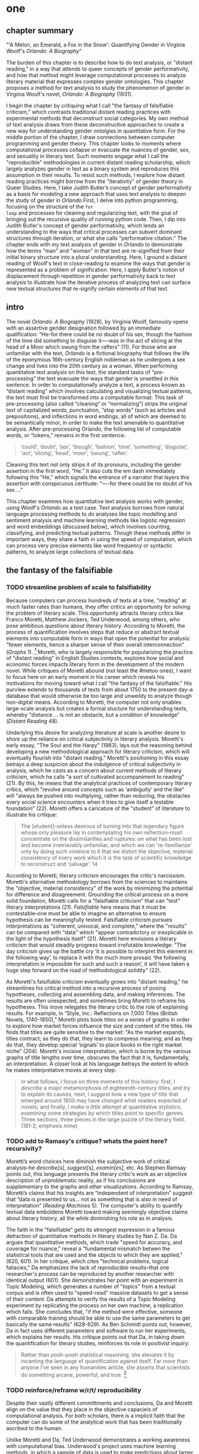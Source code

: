 * one
#+SEQ_TODO: TODO(t) WAITING(w) IN_PROGRESS(p) | CANCELLED(c) DONE(d)

** chapter summary 

"'A Melon, an Emerald, a Fox in the Snow': Quantifying Gender in
Virginia Woolf's /Orlando: A Biography/"

The burden of this chapter is to describe how to do text analysis, or
"distant reading," in a way that attends to queer concepts of gender
performativity, and how that method might leverage computational
processes to analyze literary material that expresses complex gender
ontologies. This chapter proposes a method for text analysis to study
the phenomenon of gender in Virginia Woolf's novel, /Orlando: A
Biography/ (1931). 

I begin the chapter by critiquing what I call "the fantasy of
falsifiable criticism," which contrasts traditional distant reading
practices with experimental methods that deconstruct social
categories. My own method of text analysis draws from these
deconstructive approaches to create a new way for understanding gender
ontolgies in quantitative form. For the middle portion of the chapter,
I draw connections between computer programming and gender
theory. This chapter looks to moments where computational processes
collapse or evacuate the nuances of gender, sex, and sexuality in
literary text. Such moments engage what I call the "reproducible"
methodologies in current distant reading scholarship, which largely
analyzes gender in text as a binary system and reproduces this
assumption in their results. To resist such methods, I explore how
distant reading practices might borrow from the "iterativity" of
gender theory in Queer Studies. Here, I take Judith Butler’s concept
of gender performativity as a basis for modeling a new approach that
uses text analysis to deepen the study of gender in /Orlando/.First, I
delve into python programming, focusing on the structure of the ~for
loop~ and processes for cleaning and regularizing text, with the goal
of bringing out the recursive quality of running python code. Then, I
dip into Judith Butler's concept of gender performativity, which lends
an understanding to the ways that critical processes can subvert
dominant structures through iteration, or what she calls "performative
citation." The chapter ends with my text analysis of gender in
/Orlando/ to demonstrate how the terms "man" and "woman" in that text
are re-signified from their initial binary structure into a plural
understanding. Here, I ground a distant reading of Woolf's text in
close-reading to examine the ways that gender is represented as a
problem of signification. Here, I apply Butler's notion of
displacement through repetition in gender performativity back to text
analysis to illustrate how the iterative process of analyzing text can
surface new textual structures that re-signify certain elements of
that text.

** intro

The novel /Orlando: A Biography/ (1928), by Virginia Woolf, famously
opens with an assertive gender designation followed by an immediate
qualification: “He--for there could be no doubt of his sex, though the
fashion of the time did something to disguise it—-was in the act of
slicing at the head of a Moor which swung from the rafters” (11). For
those who are unfamiliar with the text, /Orlando/ is a fictional
biography that follows the life of the eponymous 16th-century English
nobleman as he undergoes a sex change and lives into the 20th century
as a woman. When performing quantitative text analysis on this text,
the standard tasks of “pre-processing” the text evacuate the ways that
gender is unsettled in this sentence. In order to computationally
analyze a text, a process known as “distant reading” which involves
calculating and visualizing textual patterns, the text must first be
transformed into a computable format. This task of pre-processing
(also called “cleaning” or “normalizing”) strips the original text of
capitalized words, punctuation, “stop words” (such as articles and
prepositions), and inflections in word endings, all of which are
deemed to be semantically minor, in order to make the text amenable to
quantitative analysis. After pre-processing Orlando, the following
list of computable words, or “tokens,” remains in the first sentence:
#+BEGIN_QUOTE
‘could’, ‘doubt’, ‘sex’, ‘though’, ‘fashion’, ‘time’, ‘something’,
‘disguise’, ‘act’, ‘slicing’, ‘head’, ‘moor’, ‘swung’, ‘rafter’.
#+END_QUOTE
Cleaning this text not only strips it of its pronouns, including the
gender assertion in the first word, “He.” It also cuts the em dash
immediately following this "He," which signals the entrance of a
narrator that layers this assertion with conspicuous certitude: "—-for
there could be no doubt of his sex…."

This chapter examines how quantitative text analysis works with
gender, using Woolf's /Orlando/ as a test case. Text analysis borrows
from natural language processing methods to do analyses like topic
modelling and sentiment analysis and machine learning methods like
logistic regression and word embeddings (discussed below), which
involves counting, classifying, and predicting textual
patterns. Though these methods differ in important ways, they share a
faith in using the speed of computation, which can process very
precise elements like word frequency or syntactic patterns, to analyze
large collections of textual data.


** the fantasy of the falsifiable
*** TODO streamline problem of scale to falsifiability 
Because computers can process hundreds of texts at a time, "reading"
at much faster rates than humans, they offer critics an opportunity
for solving the problem of literary scale. This opportunity attracts
literary critics like Franco Moretti, Matthew Jockers, Ted Underwood,
among others, who pose ambitious questions about literary
history. According to Moretti, the process of quantification involves
steps that reduce or abstract textual elements into computable form in
ways that open the potential for analysis: "fewer elements, hence a
sharper sense of their overall interconnection" (/Graphs/ 1). [fn:1]
Moretti, who is largely responsible for popularizing the practice of
"distant reading" in English Studies contexts, explores how social and
economic forces impacts literary form in the development of the modern
novel. While critiques of Moretti abound (not least the #metoo ones),
I want to focus here on an early moment in his career which reveals
his motivations for moving toward what I call "the fantasy of the
falsifiable." His purview extends to thousands of texts from about
1750 to the present day--a database that would otherwise be too large
and unweildy to analyze though non-digital means. According to
Moretti, the computer not only enables large-scale analysis but
creates a formal stucture for understanding texts, whereby "distance
... is not an obstacle, but a condition of knowledge" (/Distant
Reading/ 48).

Underlying this desire for analyzing literature at scale is another
desire to shore up the reliance on critical subjectivity in literary
analysis. Moretti's early essay, "The Soul and the Harpy" (1983), lays
out the reasoning behind developing a new methodological approach for
literary criticism, which will eventually flourish into "distant
reading." Moretti's positioning in this essay betrays a deep suspicion
about the indulgence of critical subjectivity in analysis, which he
casts as a concern about current methods of literary criticism, which
he calls "a sort of cultivated accompaniment to reading" (21). By
this, he means that the analytical practices of contemporary literary
critics, which "revolve around concepts such as ‘ambiguity’ and the
like" will "always be pushed into multiplying, rather than reducing,
the obstacles every social science encounters when it tries to give
itself a testable foundation" (22). Moretti offers a caricature of the
"student" of literature to illustrate his critique:
#+BEGIN_QUOTE
The [student]--unless desirous of turning into that legendary figure
whose only pleasure lay in contemplating his own reflection--must
concentrate on the dissimilarities and ruptures: on what has been lost
and become irretrievably unfamiliar, and which we can 're-familiarize'
only by doing such violence to it that we distort the objective,
material consistency of every work which it is the task of scientific
knowledge to reconstruct and 'salvage'. 14
#+END_QUOTE
According to Moretti, literary criticism encourages the critic's
narcissism. Moretti's alternative methodology borrows from the
sciences to maintains the "objective, material consistency" of the
work by minimizing the potential for difference and
disagreement. Grounding the critical process on a more solid
foundation, Moretti calls for a "falsifiable criticism" that can
"test" literary interpretations (21). /Falsifiable/ here means that it
must be contestable--one must be able to imagine an alternative to
ensure hypothesis can be meaningfully tested. Falsifiable criticism
pursues interpretations as "coherent, univocal, and complete," where
the "results" can be compared with "data" which "appear contradictory
or inexplicable in the light of the hypothesis itself" (21). Moretti
here envisions a literary criticism that would steadily progress
toward irrefutable knowledge: "The day criticism gives up the battle
cry ‘it is possible to interpret this element in the following way’,
to replace it with the much more prosaic ‘the following interpretation
is impossible for such and such a reason’, it will have taken a huge
step forward on the road of methodological solidity" (22).

As Moretti's falsifiable criticism eventually grows into "distant
reading," he streamlines his critical method into a recursive process
of posing hypotheses, collecting and assembling data, and making
inferences. The results are often unexpected, and sometimes bring
Moretti to reframe his hypotheses. This move relegates the literary
critic to the role of explaining results. For example, in “Style,
Inc.: Reflections on 7,000 Titles (British Novels, 1740-1850),”
Moretti plots book titles on a series of graphs in order to explore
how market forces influence the size and content of the titles. He
finds that titles are quite sensitive to the market: "As the market
expands, titles contract; as they do that, they learn to compress
meaning; and as they do that, they develop special ‘signals’ to place
books in the right market niche” (204). Moretti's incisive
interpretation, which is borne by the various graphs of title lengths
over time, obscures the fact that it is, fundamentally, an
interpretation. A closer look at his language betrays the extent to
which he makes interpretative moves at every step:
#+begin_quote
in what follows, I focus on three moments of this history: first, I
/describe/ a major metamorphosis of eighteenth-century titles, and
/try to explain/ its causes; next, I /suggest/ how a new type of title
that emerged around 1800 may have changed what readers expected of
novels; and finally, I /make a little attempt/ at quantitative
stylistics, /examining/ some strategies by which titles point to
specific genres. Three sections, three pieces in the large puzzle of
the literary field. (181-2; emphasis mine)
#+END_QUOTE
*** TODO add to Ramasy's critique? whats the point here? recursivity? 
Moretti’s word choices here diminish the subjective work of critical
analysis--he /describe[s]/, /suggest[s]/, /examin[es]/, etc. As
Stephen Ramsay points out, this language presents the literary
critic's work as an objective description of unproblematic reality, as
if his conclusions are supplementary to the graphs and other
visualizations. According to Ramsay, Moretti’s claims that his
insights are “independent of interpretation” suggest that “data is
presented to us…  not as something that is also in need of
interpretation” (/Reading Machines/ 5). The computer's ability to
quantify textual data emboldens Moretti toward making seemingly
objective claims about literary history, all the while diminishing his
role as in analysis.

The faith in the "falsifiable" gets its strongest expression in a
famous detraction of quantitative methods in literary studies by Nan
Z. Da. Da argues that quantitative methods, which trade "speed for
accuracy, and coverage for nuance," reveal a "fundamental mismatch
betwen the statistical tools that are used and the objects to which
they are applied," (620, 601). In her critique, which cites "technical
problems, logical fallacies," Da emphasizes the lack of /reproducible/
results--that one researcher's process can be reproduced by another
researcher with identical output (601). She demonstrates her point
with an experiment in Topic Modeling, which generates a number of
"topics" from a textual corpus and is often used to "speed-read"
massive datasets to get a sense of their content. Da attempts to
verify the results of a Topic Modeling experiment by replicating the
process on her own machine, a replication which fails. She concludes
that, "if the method were effective, someone with comparable training
should be able to use the same parameters to get basically the same
results" (628-629). As Ben Schmidt points out, however, Da in fact
uses different parameters and software to run her experiments, which
explains her results. His critique points out that Da, in taking down
the quantification for literary studies, reinforces its role in
positivist inquiry:
#+BEGIN_QUOTE
Rather than pooh-pooh statistical reasoning, she elevates it by
incanting the language of quantification against itself. Far /more/
than anyone I’ve seen in any humanities article, she asserts that
scientists do something arcane, powerful, and true. [fn:2] 
#+END_QUOTE
*** TODO reinforce/reframe w/r/t/ reproducibility
Despite their vastly different committments and conclusions, Da and
Moretti align on the value that they place in the objective capacieis
of computational analysis. For both scholars, there is a implicit
faith that the computer can do some of the analytical work that has
been traditionally ascribed to the human.

Unlike Moretti and Da, Ted Underwood demonstrates a working awareness
with computational bias. Underwood's project uses machine learning
methods, in which a sample of data is used to make predictions about
larger groups of data, to visualize the "distant horizon" of literary
trends across centuries. One of his projects concerns studying how
gender markers in novels change over time, using a process he calls
"perspectival modelling." Underwood explains that "Machine learning
algorithms are actually bad at being objective and rather good at
absorbing human perspectives implicit in the evidence used to train
them" ("Machine Learning and Human Perspective" 92). According to Dan
Sinykin, this method allows Underwood "to leverag[e] the human
prejudices built into modeling toward humanistic ends" (par. 4). For
example, in his study of gender, Underwood uses a model that predicts
the the sex of a fictional character based on the words associated
with that character. Underwood explains the process of training the
predictive program:
#+BEGIN_QUOTE 
We represent each character by the adjectives that modify them, verbs
they govern and so on--excluding only words that explicitly name a
gendered role like /boyhood/ or /wife/. Then, we present characters,
labeled with grammatical gender, to a learning algorithm. The
algorithm will learn what it means to be 'masculine' or 'feminine'
purely by observing what men and women actually do in stories. The
model produced by the algorithm can make predictions about other
characters, previously unseen. /Distant Horizons/ 115
#+END_QUOTE
This particular model reveals that that, over time, gender roles in
novels become more flexible while the actual number of female
characters declines (/Distant Horizons/ 114). One of the many
explanations for this result, Underwood reasons, is that the practice
of writing becomes more commonly pursued as a male occupation in the
middle of the 20th century than it was previously (/Distant Horizons/
137). This fact, coupled with the tendency of men to write more about
men than women, suggests why less women writing would led to a decline
in female characters. This explains how Underwood's seemingly
paradoxical conclusion, that gender roles become more flexible while
the actual prevalence of women dissapates from fiction, might be
possible.

Underwood's methodology, however reinscribes the binary that he
attempts to deconstruct. This becomes most clear in his study that
measures the "gendering of words used in characterization" ("Machine
Learning and Human Perspective" 95). Here, Underwood uses uses
logistic regression analysis, which is an algorithm specifically
designed to study binary values, to see whether words align with
masculine or feminine characters. This algorithm, which is an
entry-level machine learning method, is designed for making
predictions on a scale of probability, from 1 to 0, for example,
between yes/no, pass/fail, win/lose, etc. In Underwood's case, the
probability is male/female, so the output necessarily reifies this
binary structure of gender. For this project, Underwood admits that he
needs a "simple" model in order to bring into relation the dynamics of
gender (See Fig. 2). He admits that "gender theorists will be
frustrated by the binary structure of the diagram" which "reduce[s]
the complex reality of gender identification to two public roles: men
and women" ("Machine Learning" 98). In aiming for simplicity,
Underwood indicates that his initial assumptions will affect the final
result. 

[[./img/Underwood.png]] Caption: Underwood's logistic regression model. The
verticle axis visualizes the representation of words by women, and the
horizontal by men, with positive numbers signifying overrepresentation
of these terms. So terms on the top right are words that are used
often by men and women writers, and terms in the upper left and lower
right are ones used most often by women and men, respectively.

Collapsing of gender into a single graph might bring to the surface
the various "perspectives" on gender markers across time, but it does
so within a larger reification of the categories of male and
female. Underwood himself admits the possibility that he finds a
structural tension between gender "because [he] explores gender, for
the most part, as a binary opposition" (/Distant Horizons/
140). Asking a machine to compute the conscription of gender as male
or female for the purpose of seeing how male and female roles in
novels change over time only /reproduces/ a model of gender that is
"simple" enough to be computed.

Without a doubt, reproducing conceptions of gender is useful for
historicizing gender identities and ideologies over time. In my view,
however, these approaches fail to harness the potential of both
computation and gender. Regardless of the methodology, it seems that
the goal of establishing some kind of knowledge about literary
history, whether that be a "distant horizon," or "the great unread,"
side-steps some of the more novel and novel insightful processes a
computer might undertake. Distant reading methods might, for example,
harness what Stephen Ramsay calls "the objectivity of the machine," to
destabilize the binary, readings that are inescapably partial and
speculative(x). Drawing from the deformative critical methods of
Jerome McGann and Lisa Samuels, Ramsay proposes that researchers
harness the enabling constraints of computation to "unleash the
potentialities" of the text, offering opportunities for new readings
(33).

Resisting the temptations of falsifiable criticism, work by critics
like Susan Brown and Laura Mandell apply distant reading methods
toward deconstructing the historical concepts of gender. In their
introduction to /The Journal for Cultural Analytics/'s "Identity
Issue," Brown and Mandell situate feminist debates around identity
politics as a necessary context for understanding how computational
processes engage gender identity. They explain that, "The goal is to
acknowledge the subjective effects of belonging to an identity
constituted historically through oppression without believing that the
identity itself exists independently from historical conditions"
(Mandell and Brown 6). In other words, because identity labels are
historically constructed, the computer can be used to study this
construction as a historical phenomena. Crucially, this position
places computational methods within a discursive frame, aligning it
with debates from post-structuralist feminist theory that explore and
provoke the representative capacities of language. The computer can
become a tool, not for verifying/reifying what we know, but for
exploring how language constructs (and can deconstruct) categories.

Laura Mandell, for example, uses distant reading to deconstruct what
she calls the "M/F binary," which is the reduction of gender into
data. In her critique of Matthew Jockers and Jan Rybicki, Mandell
demonstrates that the M/F binary reifies stereotypes in their
premises, by "presenting conclusions about 'male' and 'female' modes
of thinking and writing as if the M/F terms were simple pointers to an
unproblematic reality, transparently referential and not discursively
constituted" (par. 5). Mandell's examination marshalls key findings
from feminist theory, drawing from Judith Butler, among others, to
assert that gender is a socially constituted category which is
"constructed both by the measurer and the measured" (par. 38).

To deconstruct gender, Mandell turns to genre, another category which
will allow scholars to see the reductive constitution of categories
generally. To study genre, Mandell uses the popular stylometry
measurement, "Burrow's Delta," which visualizes the "distance" between
writing styles by creating branches (or "deltas") between different
texts. Her experiment finds that the stylistic qualities of a female
writer, Mary Wollenstonecraft, shares with those of male writers:
"Wollstonecraft’s sentimental anti-Jacobin novels most resemble
[William] Godwin’s sentimental anti-Jacobin novels... whereas her
essays most resemble [Samuel] Johnson’s writings" (par. 29). Just as
quantification can deconstruct what So and Roland describe as "the
machine's initial binary understanding of white and black," so it can
deflate the M/F binary (So and Roland 68). Moving beyond
deconstruction, however, Mandell encourages rearchers "to experiment
with new taxonomies of gender," creating new categories that reflect
gender as a multiplicity (par. 37). Mandell emphasizes the potential
for complex data models to "break the strength of the signal" by
creating categories such as "'men writing as men,' 'women writing as
women,' 'women writing as men,' 'men writing as women,' 'unspecified
(anonymous) writing as men,'" and so on (par. 35). She points out that
the computer allows researchers to "animate numerical processes rather
than fixing their results as stereotype" (par. 7). It offers, in
Mandell's words, "parallax, multiple perspectives for viewing a very
complex reality” (par. 38).

Deconstructing binaries also works with race. Edwin Roland and Richard
study explore the constructedness of racial categories by
experimenting with an algorithm that evaluates whether an author is
white or black based on diction. Analyzing a large corpora of novels
by white and black authors, they find that, black authors generally
display more varied vocabulary than white authors (66). From this they
infer that white authorship, as a category, only coheres against the
variance of black authorship. Whiteness, in other words, /depends/ on
the characterization of blackness.[fn:3]

This quantitative exercise, rather than draw So and Roland toward
making general conclusions about race and authorship, points them
toward a peculiarity in the results: that the algorithm wrongly
categorizes James Baldwin's novel /Giovanni's Room/ (1956) as being
written by a white author. Apparently, the computer reads Baldwin's
use of the term "appalled" as proof of white authorsip. Going back to
examine this word in the text, So and Roland discover that this term
occurs only once, in the early scene where David (the narrator)
describes his strained relationship to his father: "I did not want to
be his buddy. I wanted to be his son. What passed between us as
masculine candor exhausted and /appalled/ me" (my emphasis; Rpt. in So
and Roland 71). Noting the connotations of whiteness in "appalled,"
which has the middle French root, "apalir," meaning "to grow pale," So
and Roland insightfully conclude that this term indexes an
intersection of gender with race: "the moment David develops a
troubled relationship to normative masculinity [as] also the moment he
becomes 'white'" (71). The computer's misclassification, as they point
out, reinforces this text's notorious elision of explicit references
to race, whereby racial markers are displaced in favor of an implicit
whiteness, as critics have observed in the scholarship on this
novel. Taking the computer's mistake as a starting point, So and
Roland's analysis thus contributes to the ongoing debate about the
complex relationship between race and sexuality in the novel.

Here, in direct opposition to the "falsifiable" position,
computational error becomes a starting point for analysis. Because
race is a social construct, and machines only impute meaning that is
encoded into them, So and Roland reason that machines are be ideal
instruments for studying the construction of race (60). In particular,
the machine errors surface a yet unexplored fulcrum around which the
binary of race turns: 
#+BEGIN_QUOTE
Our reading’s destabilization of the machine’s logic of white and
black arises directly from the novel’s expression of queerness. By
queering the machine’s color line, Baldwin’s novel challenges our
initial classifications of the novels as white or black, which had
necessarily effaced a more sophisticated, intersectional view of
social identity. In their current form, our data and model are not
robust enough to handle this kind of intersectionality. 72
#+END_QUOTE
In this case, a single computational error opens a site for more
daring leaps of speculation about how whiteness gestures toward a
troubled understanding of sexuality. So and Roland find that queerness
here operates as an articulation (both structurally and semantically)
of race. In the next section, I lay the groundwork for computationally
analyzing queerness by turning to the inaugural moment in Queer
Theory, gender performativity.

** iteration
*** Gender Performativity

So, Roland, Mandell and Brown demonstrate how computation can be
reworked toward deconstructing social categories. Mandell's work, in
particular, opens up the consideration of how gender theory, Judith
Butler's theory of gender performativity, might influence
computational analysis.

She points out that both gender and genre "are... highly imitable"
(par. 30), asserting that "Anyone can adopt gendered modes of
behavior, just as anyone can write in genres stereotypically labeled
M/F" (par.30). While this reading of Butler echoes a common assumption
about performativity, which Butler has been careful to clarify in her
writings since /Gender Trouble/, it also perceives a generative
alignment between gender and computation. In what follows, I explore
this alignment between gender and computation, which evoke
similarities that are productive for text analysis. As Mandell points
out, "Computation enables complexity" (par. 36), and gender, like
computation, contains rules and protocols that build toward higher
levels of complexity.

In her groundbreaking book, /Gender Trouble: Feminism and the
Subversion of Identity/ (1990), Judith Butler famously disrupts
essentialist views of sex and gender in contemporary feminist thought:
first, that sex is biological while gender is constructed; and second,
the gender, as a construction, is a self-expression of the
subject. Because sex and gender are both constructions that exist
prior to identity. In fact, according to Butler, there is no such
thing as a subject that exists prior to gender expression, as a
subject only comes into being by participating in a gender norm. Here
emerges the common misreading of performativity, that performativity
denotes an act or series of acts that can be imitated at will, to be
put on and off like clothing. As Butler emphasizes in her later work,
performativity is compulsory and habitual, a process that /precedes/
and /constitutes/ the subject. Gender is a mechanism that allows the
subject to emerge: "construction is neither a subject nor its act, but
a process of reiteration by which both 'subjects' and 'acts' come to
appear at all" (/Bodies/ xviii). This process of /reiteration/ is
fully delineated in her follow up book, /Bodies That Matter/ (1995),
where she gives it the term "performative citation." Here, Butler
argues that what is experienced as the physical body, its boundaries
and its sexuality, only materialize through the repetition, the
"citation," of gender norms, whereby each act signals an authorizing
norm.

As I will demonstrate, Butler's theory of gender performativity has a
lot to lend to the study of computational text analysis. Before moving
to the details of this theory, however, it is important to understand
what such a theory can and cannot do. For example, common critiques of
Butler point out the limits of this theory for working with discursive
notions of gender and sexuality.[fn:4] Jay Prosser, coming from the
field of Trans Studies, problematizes Butler's "deliteralization of
sex," a critique that he applies to Queer Studies more
generally. Prosser explains that because Butler's analysis attends to
performativity as a discursive phenomenon, it elides the real-world
concerns of the body's materiality. Prosser offers the example of
Butler's reading of /Paris Is Burning/'s Venus Xtravaganza who, Butler
argues, occupies a space of transgression due to her inability to
attain her sex change. According to Butler, a sex change that would
"make [her]self complete" would also fulfill the desire for a
masculine body would reinscribe heterosexual hegemony (45). Prosser
points out that this reading fails to reckon with the material body
and its real and precarious existence, as Venus's death illustrates
(55). Here, Butler's "metaphorization of the transgender body"
demonstrates one crucial way that Queer Theory has subsumed, without
fully accounting for, transgressive desires in cross-gendered
identifications. This thread of critique is picked up in the
conclusion, where it instigates the next move within a larger
trajectory of Queer Studies presented in this dissertation.

To understand the constraints of performativity as a discursive
phenomenon, it is helpful to situate Butler's work within the context
of second-wave feminism and its post-structural approach toward gender
binaries. Here, Butler draws from the work of feminist theorist Luce
Irigaray, whose critique of gender undermines what Jacques Derrida's
defines as "phallogocentrism," the idea that man, symbolized by the
phallus, is the center and focus of knowledge. Irigaray asserts that
influential Western thinkers, like Plato, Aristotle, and Freud, for
example, have defined women and feminity "on the basis of masculine
parameters" (Irigaray, /The Sex Which Is Not One/ 23). The resulting
binaries that associate "woman" with "matter" (such as
"rationality/emotion" and "mind/body"), and set it subordinate to male
"form," effectively erase the possibility of representing woman at
all. Rather, the binary actually "/produces/ the feminine as that
which must be excluded for that [gender] economy to operate" (10; my
emphasis). The produced "domesticated" feminine term contrasts the
excessive feminine which cannot be expressed within the terms of the
binary (13). This "necessary outside" of the excluded feminine, which
is in fact is the enabling condition of the binary in the first place,
creates a "field of disruptive possibilities" (13). However, this
"unspeakable" element cannot be invoked directly, "through the figures
that philosophy provides," without subscribing itself to the ruling
structure (12). Butler illustrates this quandry with a hypothetical:
"how can one read a text for what does /not/ appear within its own
terms, but which nevertheless constitutes the illegible conditions of
its own legibility?" (11). For Butler, this question--how to express
what is not there, what is refused by the system of the visible--will
guide her theorization of gender subversion, what she calls
resignification, through performativity.

The process of resignification begins by positing a body that exists
prior to signification, that is, a body that has not yet been imbued
with meaning through language. Butler wonders, "Can language simply
refer to materiality, or is language also the very condition under
which materiality may be said to appear?" (6). Butler finds that, in
order to refer to a body, language must first assume a
body. Therefore, she reasons, the signification of the body actually
creates the body which it appears to reference: "This signification
produces as an /effect/ of its own procedure the very body that it
nevertheless and simultaneously claims to discover as that which
/precedes/ its own action" (emphasis original; 6). Butler explains
that "the mimetic or representational status of language.... is not
mimetic at all. On the contrary, it is productive, constitutive, one
might even argue performative" (6). This point, that language produces
the reality that it claims to merely reference, has two crucial
ramifications: first, that subjects are always interpellated, and in
fact brought into subjectivity, by a discourse prior to their their
participation in it; and second, that this productive power of
language nonetheless offers a way out of the significatory circle.

For, amid this regulatory structure lies the possibility of what
Butler describes as /resignifying/ meaning. Because language
transcends a merely representative function, because it works to
/produce/ meaning, language can be resignified toward subversive
usages by "citing" what Bulter calls the "repudiated" meaning implied
by signification. Butler offers a rather famous example in the
resignification of the term "queer," which has been transformed from a
term of abjection to one of empowerment. "Queer" achieves this
resignification by harnessing its own repudiation, which is an implied
but "disavowed abjection [that] will threaten to expose the
self-grounding presumptions of the sexed subject" (3). In other words,
each time the term "queer" is used, it draws from that abjection which
is repudiated in every identification with heterosexuality. Butler
proposes that one "cite" this repudiation as a resource for
resignification: "to consider this threat and disruption... as a
critical resource in the struggle to articulate the very terms of
symbolic legitimacy and intelligibility" (3). Here, the concept
"citation" indicates an act of signification that draws from the
authorizing power. By citing the repudiated meaning, the term "queer"
"resignifyi[es] the abjection of homosexuality into defiance and
legitimacy" (xxviii). The resignification works because this
"performative citation" takes on the repudiation as its signification.

Because language is productive, it also offers a possibility of
resistance from within the signification system. Butler illustrates
how Irigaray achieves this resistance by performing the
phallogocentric language of the thinkers that she criticizes: "she
mimes philosophy... and, in the mime, takes on a language that
effectively cannot belong to her" (12). Butler reads Irigaray's use
performative citation as a strategy of undermining his authority
through repetition: "She cites Plato again and again, but the
citations expose precisely what is excluded from them, and seek to
show and to reintroduce the excluded into the system itself"
(18). Through repetition, Irigaray displaces the logic of
phallogocentrism, introducing something external to the system while
remaining within its terminology. Narrating what Butler imagines to be
Irigaray's thought process in an invigorating monologue, she lays out
the process of resistance:
#+BEGIN_QUOTE
I will not be a poor copy in your system, but I will resemble you
nevertheless by miming the textual passages through which you
construct your system and showing that what cannot enter it is already
inside it (as its necessary outside), and I will mime and repeat the
gestures of your operation until this emergence of the outside within
the system calls into question its systematic closure and its
pretension to be self-grounding" (18).
#+END_QUOTE
In this description of resistance within the cycle of signification,
where deception emerges from resemblance and insubordiation through
subservience, the key is repetition. Resistance looks like repetition,
a continual activity, the miming of the authorizing norm, which
displaces it by introducing what is outside the logic of
phallogocentrism.

*** Python, NLTK, and Word Embeddings

Now that we have a sense of gender peformativity, we turn to Python to
get a closer look at how its syntax might evoke the process of
iteration.

To do common text analysis tasks, where text passed through an
automated seive to find patterns, many distant reading projects use
the Python programming language, which offers a number of custom
"libraries," or collections of code for specific tasks, such as
analyzing textual data. The most popular text analysis library in
python is the Natural Language ToolKit (NLTK), which contains useful
computational "methods" and "functions" that count, categorize, and
visualize textual patterns. 

As illustrated in the opening example in this chapter, the process of
preparing a text for text analyis always requires a reduction of data
in which some semantic value has escaped. In this example, "cleaning"
the first sentence of Woolf's novel, /Orlando/, strips it of its
pronouns and punctuation which has the effect of surpressing the
gender qualification: "He–for there could be no doubt of his sex,
though the fashion of the time did something to disguise it—-was in
the act of slicing at the head of a Moor which swung from the rafters"
(11). After processing, the following words remain:

#+BEGIN_SOURCE
‘could’, ‘doubt’, ‘sex’, ‘though’, ‘fashion’, ‘time’, ‘something’, ‘disguise’, ‘act’, ‘slicing’, ‘head’, ‘moor’, ‘swung’, ‘rafter’. 
#+END_SOURCE

For analyzing text, Python works with data in the form of words, or
~strings~, contained within groupings called ~lists~. Then, Python
/iterates/ through the list, that is, it performs a similar task to
each item in the list. For this purpose, an expression called the ~for
loop~ consists of six words over two lines which instruct Python to do
something to each item in the list, in other words, to "loop" through
data, carrying out some specified action to each peice. The first line
of the loop (~for word in sentence:~) specifies each word in the list,
and the second line (~print(word)~) instructs the computer to display
each word in the sentence. Essentially, this loop will go through each
item in the data, in this case, each word saved in the list
~sentence~, and it will ~print~ or display that data.[fn:5] The the
output will appear thus:

#+BEGIN_SOURCE python
sentence = ['He', '--', 'for', 'there', 'could', 'be', 'no', 'doubt',
'of', 'his', 'sex', ',', 'though', 'the', 'fashion', 'of', 'the',
'time','did', 'something', 'to', 'disguise', 'it', '--', 'was', 'in',
'the', 'act', 'of', 'slicing', 'at', 'the', 'head', 'of', 'a',
'Moor','which', 'swung', 'from', 'the', 'rafters']

for word in first_sentence:
    print(word)

['He',
 '--',
 'for',
 'there',
 'could',
 'be',
 'no',
 'doubt',
 'of',
 'his',
 'sex',
 ',',
 'though',
 'the',
 'fashion',
 'of',
 'the',
 'time',
 'did',
 'something',
 'to',
 'disguise',
 'it',
 '--',
 'was',
 'in',
 'the',
 'act',
 'of',
 'slicing',
 'at',
 'the',
 'head',
 'of',
 'a',
 'Moor',
 'which',
 'swung',
 'from',
 'the',
 'rafters']
#+END_SOURCE

These kinds of iterative computations, which are central to
programming tasks, are a core component of working with text. At a
very basic level, much of text analysis consists of iterating over
bits of text and doing something to each bit. In preprocessing, the
main tasks include tokenizing, cleaning, and regularizing the text,
which helps to eliminate pieces of text that will skew or slow results
of analysis due to their high frequency and low semantic
value. Tokenizing the text means separating the text into workable
units, or ~tokens~, that are easier to clean and regularize. Once the
text is tokenized, it can be stripped of capital letters, punctuation,
and what are called "stop words," which consist of prepositions,
articles, and related terms, such as "he," "for," "there," "be," "of,"
"the," and "did" in the above example. The following code block loops
through the text to remove punctuation and capital letters: 

#+BEGIN_SOURCE python
normalized = []
for word in full_text:
    if word.isalpha():
        normalized.append(word.lower())
#+END_SOURCE

Before moving forward, there are two aspects about the cleaning and
regularizing process that merit some attention: the first is
recursion. The cleaning and regularizing process is highly recursive,
doing the same action to each item to the list of words that make up
the text. The logic of the code reinforces this recursiveness,
especially in the loop which iterates through items in a list, doing
the same thing to each item, one by one. Additionally, the code's
nested expressions reinforce recursion, as each line specifies another
action to be performed on each word. For example, in the following
code block, the first line isolates a word from the list, the second
line checks if that word contains only alphabetic characters, and the
third transforms that word to lowercase. Each of the three lines
performs an additional task on the same word.

The second notable aspect about the cleaning and regularizing process
is reduction. These tasks of preprosessing text force words into
existing boxes, so to speak, in order to make them amenable to
analysis. The effect of this preprocessing therefore strips text of
some of its semantic meaning, which can be contained in capitalized
words, rhythms of language in stop words, inflections in word endings,
and so on. This is not to say that preprocessing ought to be avoided,
but that the researcher should be aware of how certain textual
reductions have the potential to affect meaning.

Here, it begins by creating an empty list, ~normalized~, where
words will be dropped after filtering through them. The next line
begins the ~for loop~, which iterates through each word in the
~full_text~ list of words. The third line, an ~if statement~ creates
the condition specifying alphabetic characters (containing no numbers
or punctuation), and if the word fulfills that condition, then it
passes to the fourth line, which will add that word to the
~normalized~ list. At the moment that this word is added to the
list, its letters will be transformed to lowercase format. The final
list, therefore, will contain words that are all lowercase and contain
no punctuation.

The next step involves removing stop words, then
stemming/lemmatizing. For this process, the ~for loop~ can be
compressed into a ~list comprehension~:

#+BEGIN_SOURCE python
no_stops = [word for word in normalized if word not in stops]
#+END_SOURCE

This expression takes each word in a list, in this case, ~normalized~,
and checks to see if that word is also contained within the list of
stop words in ~stops~. If the word is /not/ a stop word, then it will
be added to a new list, ~no_stops~. Once this filtering is done, the
final list contains all lowercase words without punctuation or stop
words. For example:

#+BEGIN_SOURCE
['could', 'doubt', 'sex', 'though', 'fashion', 'time', 'something',
'disguise', 'act', 'slicing','head', 'moor', 'swung', 'rafters']
#+END_SOURCE

After cleaning the text in this way, the next step involves stripping
the grammatical structure to get the word root. One of these
processes, called "stemming", involves cutting off the endings from
the word. For example, "rafters" will be stripped to "rafter." In
another process, called "lemmatizing," the computer will look up each
word, one by one, find its appropriate root, and then revert to that
root.

#+BEGIN_SOURCE python
clean = [WordNetLemmatizer.lemmatize(word, word) for word in no_stops]
#+END_SOURCE

At this point, the text is ready for analysis. The NLTK library comes
packaged with a series of "exploratory" methods that offer quick
analyses of textual patterns. At the base of many of these analyses
are word frequencies based on the context surrounding a given
word. For example, ~concordance()~ method returns the context, that
is, the immediate words surrounding the word "woman" from the text of
/Orlando/:

#+BEGIN_SOURCE
charm -- all qualities which the old woman loved the more the more they failed 
yed her cheeks scarlet . For the old woman loved him . And the Queen , who knew
rladen with apples . The old bumboat woman , who was carrying her fruit to mark
a figure , which , whether boy 's or woman 's , for the loose tunic and trouser
 , for alas , a boy it must be -- no woman could skate with such speed and vigo
s not a handsbreadth off . She was a woman . Orlando stared ; trembled ; turned
mult of emotion , until now ? An old woman , he answered , all skin and bone . 
e for sea birds and some old country woman hacking at the ice in a vain attempt
h their heat , and pity the poor old woman who had no such natural means of tha
agan ; of this man 's beard and that woman 's skin ; of a rat that fed from her
of melancholy ; the sight of the old woman hobbling over the ice might be the c
en waters or night coming or the old woman or whatever it was , and would try t
anners were certainly not those of a woman bred in a cattle-shed . What , then 
st career in the world for a Cossack woman and a waste of snow -- it weighed no
 arms and vociferating . There was a woman in white laid upon a bed . Rough tho
y , and when the Moor suffocated the woman in her bed it was Sasha he killed wi
 the cobbles , or at the rustle of a woman 's dress . But the traveller was onl
hant , making home belated ; or some woman of the quarter whose errand was noth
 in water he hurled at the faithless woman all the insults that have ever been 
obinson by way of making a Christian woman of her , understood what they were a
ght or the left ? The hand of man or woman , of age or youth ? Had it urged the
 with sobs , all for the desire of a woman in Russian trousers , with slanting 
- like a dog chasing a cat or an old woman blowing her nose into a red cotton h
to talk about -- a dog , a horse , a woman , a game of cards -- seem brutish in
out somehow to allude to this humble woman and her milk-pails , when the poet f
#+END_SOURCE

Building from the same concept as the ~concordance()~ method, another
method, called ~similar()~ calculates words which are used in similar
contexts as the target word. To compute the results of ~similar()~,
NLTK first takes the context of the term from ~concordance()~, then it
searches the text for other terms that contain similar contexts. The
result for running ~similar~ on the word "woman" is the following:

#+BEGIN_SOURCE
man moment night boy word world child pen ship door one room window
light little lady table book queen king
#+END_SOURCE

By searching the text for words that appear /similarly/ to the chosen
word, this method reveals words that function in semantically similar
ways across the text. It is important to point out, however, that the
text itself does not impute meaning to the words. Rather, it can only
count words as "strings," that is, bits of data composed of the same
characters. It takes the string "woman," takes notes of all of the
strings in proximity to "woman," and then searches the rest of the
text for /other/ strings that have similar proximities. This method is
based on counting frequencies of characters that occur near each
other. 

This method, which is a basic natural language processing task,
contrasts with algorithmic and "deep learning" methods that work in
more sophisticated ways to count and analyze language. Many of these
methods use the concept of "word embeddings" to ascribe
machine-interpretable meaning to words. Like ~similar()~ and
~concordance()~, word embeddings build off patterns of word similarity
based on context. Unlike the NLTK methods, however, word embeddings
impute meaning to the contexts surrounding a given word. The meaning
of any given word is a numerical representation, actually a list of
numbers, in the form of a matrix. The classic example for introducing
the power of word embedding methods is the formula, "King - Man +
Woman = Queen" (Mikolev et al. 2). Here, gender is isolated as a
computable component which enables the formula to derive the
difference between "King" and "Queen".

In more technical terms, each word, such as "woman," is assigned a
vector representation in n-dimensional space, where each dimension
represents the similarity between woman and another word. For example,
according to one language model, the word "woman," is calculated
according to its similarity (or "weight") to other words, such as
"mother" and "father." Here, the word "woman" is more closely
associated with "mother," with its weight being .92, or 92%, then
"father," which has a weight of .90, or 90%. In simpler terms, any
given word is calculated according to its similarity to other
words. And the similarity, in turn, is calculated by context. For
example, below is a list of words from a popular language model
calculated as similar to "woman":[fn:6]

#+BEGIN_SOURCE
[('child', 0.9371739625930786),
 ('mother', 0.9214696884155273),
 ('whose', 0.9174973368644714),
 ('called', 0.9146499633789062),
 ('person', 0.9135538339614868),
 ('wife', 0.9088311195373535),
 ('being', 0.9037441611289978),
 ('father', 0.9028053283691406),
 ('guy', 0.9026350975036621),
 ('known', 0.8997253179550171)]
#+END_SOURCE

A word embedding for "woman," therefore, would contain a list of
numbers representing the similarity of other words to it, organized
within a tabular format. The word embedding would resemble the
following matrix:

| Target Word | child | mother | whose | called | person | wife |... |
|-------+-----+-------+--------+-------+--------+--------+------+--- |
| Woman       | .937  | .921   | .917  | .915   |.914    |.909  |... |


Given this tabular representation, numerous mathematical operations
are possible using principles from statistics, linear algebra, and
calculus, which is the realm of "shallow learning" methods. Within the
more elusive realm of "deep learning" methods, like neural networks,
the labels of the numerical representations do not matter. Rather, the
only thing that matters is the list of numbers themeslves, which
together, form a vector to represent the word. The word "woman,"
therefore, would be represented with the following vector: .937. .921,
.917, .915, .914, .909, and so on. Deep learning methods demonstrate
that, even when removing semantic labels, /words are assigned meaning
by their relation to other words/. Even with each of these words
represented as a vector with the labels removed, the sexism of the
formula remains obvious: the woman is computed according to her
relation to a man.

** queer distant reading
*** Woolf's /Orlando/
I now turn to looking at gender in Virginia Woolf's novel, /Orlando: A
Biography/. This novel is ideal for a computational study of gender
for two reasons: first, it is perhaps the most salient example of
transgender narrative in the modernist era, and second, because this
narrative traces a crisis of signification of which gender is only one
expression. As various critics have noted, /Orlando/ deploys a
characterisitic modernist experimentation with limits of language
toward destabilizing gender norms.[fn:7] In what follows, I pursue an
/iterative/ text analysis of this text that interweave distant and
close readings based on the word embeddings of the gender markers,
"woman," and "man."

First, I begin with a list of terms computed similar to woman and man,
respectively, in the text. To get these results, I trained a language
model on the entire text of /Orlando/, so that the word contexts would
be based on how words are used in this specific text. Unlike the word
embeddings from my previous section, which were trained on Twitter
data, the results here therefore reflect an understanding of gender
which is specific to Woolf's novel.

The following are words associated with "woman":

#+BEGIN_SOURCE python
[('would', 0.5118660926818848),
 ('hand', 0.5049053430557251),
 ('night', 0.4855204224586487),
 ('though', 0.4815906882286072),
 ('way', 0.476143479347229),
 ('foot', 0.4528403580188751),
 ('orlando', 0.433744877576828),
 ('said', 0.43140658736228943),
 ('like', 0.41121190786361694),
 ('life', 0.4069981873035431)]
#+END_SOURCE

And the following are words associated with "man":

#+BEGIN_SOURCE python
[('would', 0.6174017786979675),
 ('orlando', 0.6018419861793518),
 ('night', 0.5755824446678162),
 ('way', 0.5710440874099731),
 ('great', 0.5492382645606995),
 ('long', 0.5454811453819275),
 ('could', 0.53724604845047),
 ('table', 0.5338666439056396),
 ('thus', 0.533319354057312),
 ('said', 0.5238105058670044)]
#+END_SOURCE

At first glance, the lists reflect commonly used words, and appear
somewhat similar, sharing terms like "would," "orlando," "night," and
"way." To get more specific results, I modified the code to remove
any words with strong associations to the opposite gender. The results
revealed more distinctive words associated with each gender: 


#+BEGIN_SOURCE python
> distinct_w = model.wv.most_similar(positive="woman", negative="man")

[('soft', 0.3692586421966553),
 ('named', 0.34212377667427063),
 ('sciatica', 0.3223450779914856),
 ('frilled', 0.3187992572784424),
 ('despaired', 0.31375786662101746),
 ('friend', 0.31238242983818054),
 ('delicious', 0.30853813886642456),
 ('winked', 0.30514153838157654),
 ('notion', 0.3047487139701843),
 ('seductiveness', 0.30290719866752625)]

> distinct_m = model.wv.most_similar(positive="man", negative="woman")

[('chequered', 0.4025157392024994),
 ('fact', 0.3394489586353302),
 ('denounced', 0.3346075117588043),
 ('house', 0.33423593640327454),
 ('curiosity', 0.33144116401672363),
 ('defend', 0.3284823000431061),
 ('dancing', 0.3282632827758789),
 ('marbling', 0.3184848427772522),
 ('cynosure', 0.3057470917701721),
 ('rather', 0.3024100363254547)]
#+END_SOURCE

This list of results contains words more uniquely associated with each
gender. The top terms for each list might align with existing
conceptions of femininity and masculinity, such as "soft" for "woman,"
and "chequered" for "man."  The rest of the terms also appear to
uphold a binary understanding of gender, with words like "frilled,"
"delicious," and "seductiveness," associated with "woman," and "fact,"
"defend," and "denounced" associated with "man." 

Beyond these general patterns, however, the results complicate an easy
understanding of gender as binary. Rather, they suggest that gender is
one expression for a larger crisis of signification in the novel. In
what follows, I use some of these words as starting points for
close-reading analysis of the text. I begin with unique words from
both lists which, appearing only once in the text, carry significant
semantic weight in their relation to gender. Then, I examine words
that co-occur in certain passages of the texts--moments which are
provocatively indicative of the relationship between gender and
language in the text.  

# Finally, to further probe some of the more distinctive usages of
# these terms, I return to distant reading, adapting the input terms
# to reflect more precise conceptions for gender in the novel.

Interestingly, while the top term for the "woman" category, "soft," is
used 9 times throughout the text, the top term for the "man" category,
"chequered" is only used once, at the very beginning of the story,
when the narrator describes Orlando stepping into "the yellow pools
chequered by the floor" (Woolf 12). This moment, as Orlando literally
steps into the spotlight of the story, is the first of many in which
the narrator casts doubt his credibility as a biographer, introducing
a crisis of signification that will plague his narration. Soon after
Orlando makes his appearance, the narrator distinguishes his role as a
biographer from that of the poet, who works to embellish and
exagerrate through figurative language. However, the narrator's
committment to straightforward description soon unravels when he
attempts to describe Orlando's beauty. Here, the language swells to
full-fledged figuration:
#+BEGIN_QUOTE
Directly we glance at Orlando standing by the window, we must admit
that he had eyes like drenched violets, so large that the water seemed
to have brimmed in them and widened them; and a brow like the swelling
of a marble dome pressed between the two blank medallions which were
his temples. Directly we glance at eyes and forehead, thus do we
rhapsodize. Directly we glance at eyes and forehead, we have to admit
a thousand disagreeables which it is the aim of every good biographer
to ignore. 12-13
#+END_QUOTE
Here, the narrator's evocative language undermines the pretense to
objectivity which he feels compelled to produce. This doubt, which I
call the crisis of signification, reoccurs persistently throught the
novel. That the usage of "chequered," a uniquely "masculine" term in
the story, occurs in this passage, suggests that gender may play a
central role in this crisis.

The crisis of signification on the part of the narrator also occurs
within Orlando's experience itself. To reinforce this point, I take a
from the "woman" list, "despaired" which, like "chequered," occurs
only once in the novel. It appears at a point when Orlando, deep in a
depression following his desertion by Sasha, the Russian princess,
struggles to peice together his beliefs on truth and language:
#+BEGIN_QUOTE
'Another metaphor by Jupiter!' he would exclaim as he said this (which
will show the disorderly and circuitous way in which his mind worked
and explain why the oak tree flowered and faded so often before he
came to any conclusion about Love). 'And what's the point of it?' he
would ask himself. 'Why not say simply in so many words--' and then he
would try to think for half an hour,--or was it two years and a
half?--how to say simply in so many words what love is. 'A figure like
that is manifestly untruthful,' he argued, 'for no dragon-fly, unless
under very exceptional circumstances, could live at the bottom of the
sea. And if literature is not the Bride and Bedfellow of Truth, what
is she? Confound it all,' he cried, 'why say Bedfellow when one's
already said Bride? Why not simply say what one means and leave it?'

So then he tried saying the grass is green and the sky is blue and so
to propitiate the austere spirit of poetry whom still, though at a
great distance, he could not help reverencing. 'The sky is blue,' he
said, 'the grass is green.' Looking up, he saw that, on the contrary,
the sky is like the veils which a thousand Madonnas have let fall from
their hair; and the grass fleets and darkens like a flight of girls
fleeing the embraces of hairy satyrs from enchanted woods. 'Upon my
word,' he said (for he had fallen into the bad habit of speaking
aloud), 'I don't see that one's more true than another. Both are
utterly false.' And he /despaired/ of being able to solve the problem
of what poetry is and what truth is and fell into a deep
dejection. 75; emphasis mine
#+END_QUOTE
Here, like the narrator from the previous passage, Orlando
interrogates the truthfulness of figurative elements. The failure of
the "dragon-fly," the "bedfellow," and "bride" to signify love is only
the beginning of such an interrogation: for the crisis of
signification extends to seemingly objective realities, like the
passage of time. Furthermore, Orlando's rumination here illustrates
the way that the outer narration blends into Orlando’s interiority, a
blending that eventually casts into doubt on the consistency of
universal constants --"then he would try to think for half an hour,–or
was it two years and a half?" Orlando's doubt about language is
crystalized in the sentence which contains the key term, "despaired":
"he /despaired/ of being able to solve the problem of what poetry is
and what truth is and fell into a deep dejection." It seems that, for
Orlando, gender has something to do with the authority of language to
convey truth in plain terms, of "say[ing] what one means and leav[ing]
it." As Victoria L. Smith affirms, various scenes of the novel
similarly "thematiz[s] within the text how representation or, rather
more particularly, how literary language finds itself at a loss"
(Smith 68).

In a final example, I examine the co-occurance of words from both
lists within a single passage. The words, "curiosity," which is
associated with "man," and "seductiveness," which is associated with
"woman," appear in a passage that portrays desire as driven by gender
incomprehensibility. together portray gender a problem of expression
that is intimately coordinated with language. The drama begins when
Orlando, upon seeing Sasha for the first time, cannot tell whether she
is a man or a woman:
#+BEGIN_QUOTE
He beheld, coming from the pavilion of the Muscovite Embassy, a
figure, which, whether boy's or woman's, for the loose tunic and
trousers of the Russian fashion served to disguise the sex, filled him
with the highest /curiosity/. The person, whatever the name or sex,
was about middle height, very slenderly fashioned, and dressed
entirely in oyster-coloured velvet, trimmed with some unfamiliar
greenish-coloured fur. But these details were obscured by the
extraordinary /seductiveness/ which issued from the whole
person. Images, metaphors of the most extreme and extravagant twined
and twisted in his mind. He called her a melon, a pineapple, an olive
tree, an emerald, and a fox in the snow all in the space of three
seconds; he did not know whether he had heard her, tasted her, seen
her, or all three together.... A melon, an emerald, a fox in the
snow--so he raved, so he stared. When the boy, for alas, a boy it must
be--no woman could skate with such speed and vigour--swept almost on
tiptoe past him, Orlando was ready to tear his hair with vexation that
the person was of his own sex, and thus all embraces were out of the
question.
#+END_QUOTE
For Orlando, the problem of language and gender has to do with
signification--he cannot resolve how to express either one--which
arises when he first sees Sasha. Within this undefined space, he uses
seemingly arbitrary metaphors, "a melon, a pinapple, an olive tree, an
emerald, and a fox in the snow" to describe Sasha. At the same time
that Orlando cannot place Sasha's gender, he also cannot find the
right words to describe her. 

As Sasha’s probable gender oscillates between male and female
throughout passage, Orlando’s desire crescendos. The narrative voice
and form of the sentences in this scene also shape the building
tension: the narration alternates interiority and description a in
free indirect discourse that jumps abruptly between narration and
interjections, to express a cyclical quality about Orlando’s confused
mental state. The effect is to mirror with language the tortuous
thought process that Orlando undergoes as he guesses then doubts the
reality of Sasha’s gender. While the tension thus mounts throughout
the passage, the relationship between gender and language comes to a
climax:
#+BEGIN_QUOTE
But the skater came closer. Legs, hands, carriage, were a boy’s, but
no boy ever had a mouth like that; no boy had those breasts; no boy
had eyes which looked as if they had been fished from the bottom of
the sea. Finally, coming to a stop and sweeping a curtsey with the
utmost grace to the King, who was shuffling past on the arm of some
Lord-in-waiting, the unknown skater came to a standstill. She was not
a handsbreadth off. She was a woman. 27-28
#+END_QUOTE
Athough the tension finally ebbs as Orlando settles on Sasha’s gender,
settling on the phrase, "She was a woman," the use of figuration and
form in this passage situate gender as something difficult, if not
impossible, to grasp. The lessson seems to be that if gender is
ambiguous, then language is also imprecise.

In filtering the shared contexts between "woman" and "man," coming
closer to a sense of gender /distinctiveness/ in this text, it is
important to emphasize that gender still descends from a binary
system--from the initial analysis of "woman" and "man." However, by
/iterating/ through distant and close reading, the terms swell with
significations that pluralize the binary. Like Butler's account of
gender subversion, this kind of computational analysis works toward
resignifying the initial understanding of "woman" and "man." Despite
the tight constraints of these computational work, there is a freedom
in the possibility of working the results into closer-reading
analysis. The rule here is iterativity which, as Butler suggests,
opens up the opportunity for subversion:
#+BEGIN_QUOTE 
The compulsion to repeat an injury is not necessarily the compulsion
to repeat the injury in the same way or to stay fully within the
traumatic orbit of that injury. The force of repetition in language
may be the paradoxical condition by which a certain agency---not
linked to a fiction of the ego as master of circumstance---is derived
from the impossibility of choice. 83 
#+END_QUOTE
Butler explains that the repetition of language is the condition
enables a certain agency to emerge. Through, repetition, dominant or
established meaning can be resignified. Taking Butler's concept of
"performative citation" as guidance, then, one may repeat the same
computation over and over again, with each new result expanding and
resignifying the initial understanding of binary gender.

*** TODO conclusion: on discursivity
The understanding of gender in this text is primarily discursive.
Pamela Caughie zeroes in on the indeterminacy language, finding that
it purposefully precludes a straightforward understanding of sex and
gender; as a result, "sex cannot be separated from text, the
grammatical from the gendered" (Caughie 51). According to Caughie:
#+BEGIN_QUOTE
"Orlando works as a feminist text not because of what it says about
sexual identity but because of what it manages not to say; not because
of what it reveals about the relation between the sexes but because of
what it does to that relation; not because its protagonist is
androgynous but because its discourse is duplicitous" (Caughie 41).
#+END_QUOTE
This argument, that /Orlando/'s subversiveness is a discursive one,
that it operates through language, has led to further critiques of its
political significance,[fn:8] none more incisive than the critique
from Trans Studies. From the perspective of critics like Jay Prosser,
the discursive understanding of gender is precisely what allows
Orlando to transgress the norms of gender and sex in the
novel. According Prosser, Woolf's experimentation with language and
narrative form belies the physical the embodied reality of
transsexuality. He explains: "Orlando is not about the sexed body at
all but the cultural vicissitudes of gender. As h/er narrative propels
h/er through four centuries of history, Orlando is free to move beyond
h/er body--quite queerly, to break through the limits of the flesh"
(Prosser 168). By "the sexed body," Prosser means the physical body,
what Jack Halberstam describes as the "literal, the real, the
intractable flesh" which is bound by the rules and boundaries of the
physical and social world (Halberstam 314). That /Orlando/'s
transgressiveness results from a play of /language/ and /literary
form/ that elides the specificity and the lived reality of the "sexed
body" precludes the novel from being what Prosser would call a
"transsexual" text. Rather, due to its "ambivalence, a wavering around
transition", "a transformation of transition into new identity," its
"easy androgyny," this text is transgender (Prosser 169). As Caughie
asserts, /Orlando/'s transgressiveness comes from its discursive
moves: "Far from defeating sexual difference, as many feminist critics
claim, Orlando enacts it, enshrines it, exploits it, makes a spectacle
of it, but as a playful oscillation not a stable opposition" (Caughie
48). According to Prosser, such strategies frames gender as a
discursive (rather than embodied) phenomenon.

Interestingly, Prosser's critique is what aligns this text more
closely with Butler's concept of gender performativity, particularly
in the way that language is used to produce (and and reproduce) gender
identity. In other words, a /discursive/ understanding of gender is
one that can be destabilized, distorted, and/or reformulated through
language. Caughie attributes the emergence of gender transgression in
this novel to experiments in figuration and narrative form:
#+BEGIN_QUOTE
Sexual identity is assumed in language...  Woolf brings out the
arbitrariness of that identity, the arbitrariness of language itself,
through Orlando's switching from one sex to the other, and from one
poetic language to another, as well as through the shifting of her own
rhetoric in this novel. Caughie 42
#+END_QUOTE
This text, with its "switching" and "shifting" discourse, which at
once asserts that language is deficient and that it overshoots the
mark, that it conveys plainness and poetry, implies that gender is
also a shifting, formal phenomenon. Like Butler, Caughie presents a
vew of gender as discursive.




* Works Cited

Amin, Kadji, Amber Jamilla Musser, and Roy Pérez “Queer Form:
Aesthetics, Race, and the Violences of the Social” ASAP/Journal,
Volume 2, Number 2, May 2017, p. 235.

Barad, Karen. /Meeting the Universe Halfway/. 

Benzel, Kathryn N. “Reading Readers in Virginia Woolf’s ‘Orlando: A
Biography.’” Style, vol. 28, no. 2, 1994, pp. 169–82. JSTOR,
http://www.jstor.org/stable/42946241.

Berman, Jessica. “Is the Trans in Transnational the Trans in
Transgender?"  Modernism/modernity, vol. 24 no. 2, 2017,
pp. 217-244. Project MUSE, doi:10.1353/mod.2017.0019

Bode, Katherine. "Computational modeling: From data representation to
performative materiality." /Animating Text Newcastle Univeristy (ATNU)
Speaker Series/, no. 3: Thursday, 26th of
November 2020. https://research.ncl.ac.uk/atnu/news/atnuiesvirtualspeakerseries202020213.html

Burns, Christy L.  “Re-Dressing Feminist Identities: Tensions between
Essential and Constructed Selves in Virginia Woolf's Orlando.”
Twentieth Century Literature, vol. 40, no. 3, 1994,
pp. 342–364. JSTOR, www.jstor.org/stable/441560.

Boucher, Geoff, "The Politics of Performativity" 

Butler, Judith, /Bodies That Matter/,

Butler, Judith, /Gender Trouble/,

Caughie, Emily Datskou and Rebecca Parker. “Storm Clouds on the
Horizon: Feminist Ontologies and the Problem of Gender.” Feminist
Modernist Studies. 1:3, 230-242. 2018.

Channing, Jill.  "Magical realism and gender variability in Orlando."
Virginia Woolf Miscellany, no. 67, 2005, p. 11+.

"ContextIndex." NLTK Documentation. Accessed July
4, 2022. https://www.nltk.org/_modules/nltk/text.html#ContextIndex

"ContextIndex.similar_words." NLTK Documentation. Accessed July
4, 2022. https://www.nltk.org/_modules/nltk/text.html#ContextIndex.similar_words

Galloway, Alexander. *Protocol*, 2004.

de Gay, Jane. "Virginia Woolf's feminist historiography in Orlando."
Critical Survey, vol. 19, no. 1, 2007, p. 62+.

Halberstam, (Jack) Judith. “Second Skins: The Body Narratives of Transsexuality. Jay Prosser Trans Liberation: Beyond Pink or Blue. Leslie Feinberg FTM: Female-to-Male Transsexuals in Society. Holly Devor.” Signs: Journal of Women in Culture and Society, vol. 26, no. 1, Oct. 2000, pp. 313–17, https://doi.org/10.1086/495591.

Hovey, Jaime. “‘Kissing a Negress in the Dark’: Englishness as a
Masquerade in Woolf's Orlando.” /PMLA/, vol. 112, no. 3, 1997,
pp. 393–404. JSTOR, www.jstor.org/stable/462948.

Mikolov, Tomas, et al. Efficient Estimation of Word Representations in
Vector Space. arXiv:1301.3781, arXiv, 6 Sept. 2013. arXiv.org,
https://doi.org/10.48550/arXiv.1301.3781.

Mandell, Laura. “Gender and Cultural Analytics: Finding or
Making Stereotypes?” Debates in Digital Humanities 2019. Edited by
Matthew K. Gold and Lauren Klein. University of Minnesota Press, 2019.

Franco Moretti, “Conjectures on World Literature”, /New Left Review/ 1
(2000): 54-68, https:// tinyurl.com/moretti2000conjwl.Moretti,
Franco. /Distant Reading/

Moretti, Franco. "The Soul and the Harpy." /Signs Taken For
Wonders: On the Sociology of Literary Forms/, trad. David Forgacs, New
York, Verso, 1983, pp. 1-41.

Prosser, Jay. /Second Skins: The Body Narratives of
Transsexuality/. Columbia University Press, 1998.

Schmidt, Ben. 

Sinykin, Dan. "Distant Reading and Literary Knowledge."  /Post45/. May
6, 2019. https://post45.org/2019/05/distant-reading-and-literary-knowledge/

Smith, Victoria L.  "'Ransacking the Language': Finding the Missing
Goods in Virginia Woolf's Orlando."/.Journal of Modern Literature/,
vol. 29 no. 4, 2006, pp. 57-75. Project MUSE,
doi:10.1353/jml.2006.0050

So and Roland.

Underwood, Ted. 

Woolf, Virginia. /Orlando: A Biography/.


* Footnotes

[fn:1] Some recent developments in distant reading combine with close
reading methods, as critics will use the results of quantitative
analysis to identify key moments from the text that merit closer
attention. Andrew Piper's methodology, which he calls "bifocal"
reading, demonstrates how distant and close reading are used together,
with distant reading providing the context or framework that guides
close reading"“We are no longer using our own judgments as
benchmarks... but explicitly constructing the context through which
something is seen as significant (and the means through which
significance is assessed).... It interweaves subjectivity with
objects” (Piper, Andrew. Enumerations: Data and Literary Study, 2018,
17).

[fn:2] For a more thorough critique of Da's aims and methodology in
this article, please see Ben Schmidt's "A computational critique of a
computational critique of computational critique," /Ben Schmidt/, Dec
5, 2019. https://benschmidt.org/post/critical_inquiry/2019-03-18-nan-da-critical-inquiry/

[fn:3] Tie this relationship on the white/black binary to Eve
Sedgwick's points about binaries containing an oppostional dynamic in
which the subordinated term props up the dominant term.

[fn:4] Another popular critique comes from Political Philosophy, and
concerns a logical inconsitency in the way that Butler theorizes
subjectivity. If the resistance to signification comes from outside
the cycle of signification, from where does that external resistance
emerge? Does it not imply a pre-discursive identity or at least desire
for resistance? Geoff Boucher writes that Butler locates the potential
for subversion "in a disembodied intentionality that appears to stand
outside of the culturally-scripted subject positions that the
individual occupies" (115). He aptly questions: "Who (or what) decides
'how to repeat'? On what basis is the decision to subvert power made?"
(119).

[fn:5] In JavaScript, for example, the ~for loop~ is more convoluted:

#+BEGIN_SOURCE
for (i = 0; i < word.length; i++) {
  text += word[i] + "<br>";
} 
#+END_SOURCE

[fn:6] The language model for this computation comes from
Word2Vec's "glove-twitter-25" dataset.

[fn:7] Much of the scholarship on this text explores its resistance
against normative concepts of identity and gender. The experimental
use of language and narrative form creates a narrative that is
recalcitrant against coherent understandings of gender and
identity. Jane de Gay, Jill Channing, and Christy L. Burns, for
example, assert that Woolf deploys imaginative elements, magical
realism, and parody, respectively, to resist realism and narrative
expectations in her fictional biography. De Gay aligns Woolf's writing
with that of Walter Pater and Vernon Lee as a "feminist
historiography" that "rejected Victorian patriarchal metanarratives"
and instead "used the strategies of fiction to bring history alive and
make it live in the present" (de Gay 71). In a similar vein, Burns and
Channing both point out that Woolf uses fantastical elements, in the
former in the service of parody, and the latter as part of magical
realist writing, that disrupt expectations of plot and narrative to
challange the stability of gender and identity. Doubling down on the
role of langauge, some critics emphasize that the narration
purposefully obfuscates any resolution about concepts like gender,
identity, and even race and nationality. Victoria L. Smith asserts
that "The fantastic content in the novel is directly linked to the
undecidability/impossibility of the form of the novel and of the
protagonist" (58).

[fn:8] Jamie Hovey and Jessica Berman both explore how the text
challenges the boundaries of national identity through an implicit
critique of imperialism, a critique that emerges from the privileged
position of the white, British persective. Hovey remarks that
/Orlando/ is "an ambivalent articulation of English nationalism," a
nationalism that intersects with (and depends on) gender and race
(Hovey 394). Displacing the oppressive effects of nationalism to
racialized and sexually transgresive subjects, the novel "allows the
protagonist to pass as respectible and heterosexual" (Hovey
398). Bringing the question of transsexuality to the fore, Berman
argue that as a "trans text," /Orlando/ utilizes methods of marking
and categorizing bodies to interrogate the structures and boundaries
of nationality (Berman 218). According to Berman, "The transnational
situation as also intrinsically transgender" (Berman 218). Berman's
account harps on "the disruptive, critical energy of the prefix
'trans'" to unpack the concept of "nation" and "nationality" (Berman
220).

[fn:9] DEFINITION NOT FOUND.

[fn:10] Eve Kofosky Sedgwick, "Paranoid Reading."

[fn:11] http://www.nltk.org/_modules/nltk/text.html#Text.similar

[fn:12] Barad proposes a theory of "agential realism," a position that
resists theories of representationalism, or "the idea that a knowing
human agent symbolically expresses – or represents – some
thing-in-the-world (that thing is unchanged by that expression, and
that expression is more available or apprehensible to the subject than
the thing itself) ("Data Beyond Representation" par. 2).

[fn:13] Drucker implicitly refers to the first chapter from Franco
Moretti's /Graphs, Maps, Trees/ (2007), throughout which Moretti
graphs novels by their publication date between 1700 and 2000 and
draws conclusions about the relationship between genre and generations
of readers.

[fn:14] Eve Kofosky Sedgwick, "Paranoid Reading"; Felski, /Limits of
Critique/, Best, Stephen and Sharon Marcus. "Surface Reading: An
Introduction." Representations 108 (2009): 1-21.

[fn:15] Her work also extends Michelle Alexander's ideas from /The New
Jim Crow/ (2010), which argues that modern society perpetuates racist
violence and segregation by criminalizing race through the war on
drugs and mass incarceration.

[fn:16] Potentially revise and deepen this section by linking to Barad
& Haraway on situated knowledges and feminist science: Being modular
in itself isn't bad, as long as you are aware of the ways that
modularity creates limitations/reductions of data. Modularity needs a
critical awareness of its own tools.

[fn:17] Tara McPherson’s “U.S. Operating Systems at Mid-Century: The
Intertwining of Race and UNIX," Race After The Internet, ed. Lisa
Nakamura and Peter A. Chow-White. Routledge, 2012.

[fn:18] Docs for NLTK.text.ContextIndex.similarwords:

#+BEGIN_SOURCE
def similar_words(self, word, n=20):
        scores = defaultdict(int)
        for c in self._word_to_contexts[self._key(word)]:
            for w in self._context_to_words[c]:
                if w != word:
                    scores[w] += (
                        self._context_to_words[c][word] * self._context_to_words[c][w]
                    )
        return sorted(scores, key=scores.get, reverse=True)[:n]
#+END_SOURCE

[fn:19] See Jockers, Matthew L. Macroanalysis: Digital methods and
literary history. University of Illinois Press, 2013; Rybicki,
Jan. “Vive la différence: Tracing the (Authorial) Gender Signal by
Multivariate Analysis of Word Frequencies.” Digital Scholarship in the
Humanities (2015): 1–16. doi: 10.1093/llc/fqv023.

[fn:20] The ~similar_words()~ method from the nltk.text.ContextIndex
class functions very nearly like the ~Text.similar()~ method described
previously. Below is the definition of the ContextIndex class from the
NLTK source code. For more information, see "ContextIndex," NLTK Docs.

#+BEGIN_SOURCE
class ContextIndex(object):
    """
    A bidirectional index between words and their 'contexts' in a text.
    The context of a word is usually defined to be the words that occur
    in a fixed window around the word; but other definitions may also
    be used by providing a custom context function.
    """ContextIndex
#+END_SOURCE




